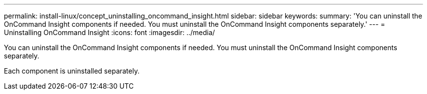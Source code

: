 ---
permalink: install-linux/concept_uninstalling_oncommand_insight.html
sidebar: sidebar
keywords: 
summary: 'You can uninstall the OnCommand Insight components if needed. You must uninstall the OnCommand Insight components separately.'
---
= Uninstalling OnCommand Insight
:icons: font
:imagesdir: ../media/

[.lead]
You can uninstall the OnCommand Insight components if needed. You must uninstall the OnCommand Insight components separately.

Each component is uninstalled separately.
